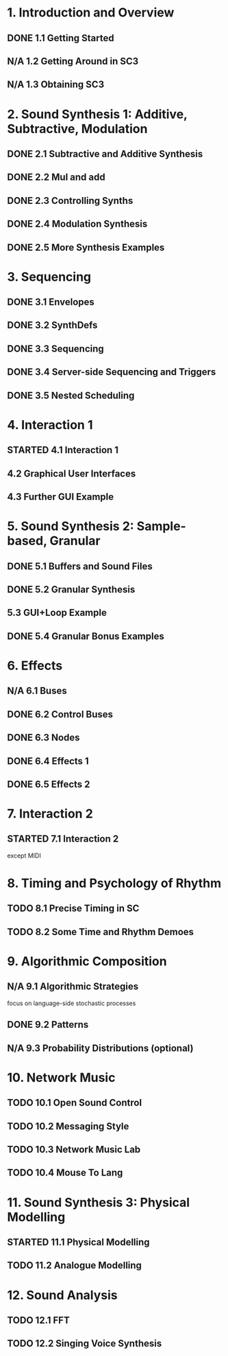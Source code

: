 #+STARTUP: nologdone
#+TODO: TODO | STARTED | DONE N/A

* 1. Introduction and Overview
** DONE 1.1 Getting Started
** N/A 1.2 Getting Around in SC3
** N/A 1.3 Obtaining SC3
* 2. Sound Synthesis 1: Additive, Subtractive, Modulation
** DONE 2.1 Subtractive and Additive Synthesis
** DONE 2.2 Mul and add
** DONE 2.3 Controlling Synths
** DONE 2.4 Modulation Synthesis
** DONE 2.5 More Synthesis Examples
* 3. Sequencing
** DONE 3.1 Envelopes
** DONE 3.2 SynthDefs
** DONE 3.3 Sequencing
** DONE 3.4 Server-side Sequencing and Triggers
** DONE 3.5 Nested Scheduling
* 4. Interaction 1
** STARTED 4.1 Interaction 1
** 4.2 Graphical User Interfaces
** 4.3 Further GUI Example
* 5. Sound Synthesis 2: Sample-based, Granular
** DONE 5.1 Buffers and Sound Files
** DONE 5.2 Granular Synthesis
** 5.3 GUI+Loop Example
** DONE 5.4 Granular Bonus Examples
* 6. Effects
** N/A 6.1 Buses
** DONE 6.2 Control Buses
** DONE 6.3 Nodes
** DONE 6.4 Effects 1
** DONE 6.5 Effects 2
* 7. Interaction 2
** STARTED 7.1 Interaction 2
except MIDI
* 8. Timing and Psychology of Rhythm
** TODO 8.1 Precise Timing in SC
** TODO 8.2 Some Time and Rhythm Demoes
* 9. Algorithmic Composition
** N/A 9.1 Algorithmic Strategies
focus on language-side stochastic processes
** DONE 9.2 Patterns
** N/A 9.3 Probability Distributions (optional)
* 10. Network Music
** TODO 10.1 Open Sound Control
** TODO 10.2 Messaging Style
** TODO 10.3 Network Music Lab
** TODO 10.4 Mouse To Lang
* 11. Sound Synthesis 3: Physical Modelling
** STARTED 11.1 Physical Modelling
** TODO 11.2 Analogue Modelling
* 12. Sound Analysis
** TODO 12.1 FFT
** TODO 12.2 Singing Voice Synthesis
